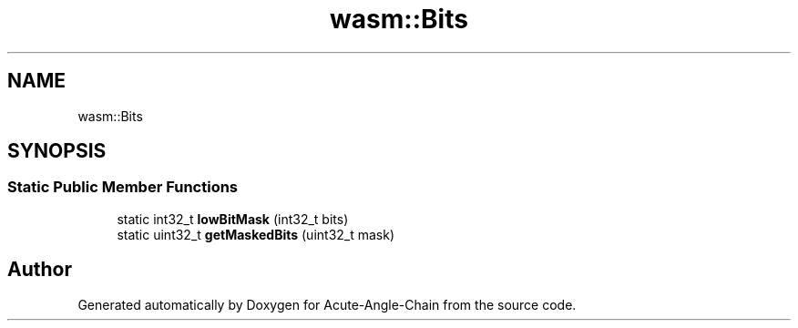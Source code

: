 .TH "wasm::Bits" 3 "Sun Jun 3 2018" "Acute-Angle-Chain" \" -*- nroff -*-
.ad l
.nh
.SH NAME
wasm::Bits
.SH SYNOPSIS
.br
.PP
.SS "Static Public Member Functions"

.in +1c
.ti -1c
.RI "static int32_t \fBlowBitMask\fP (int32_t bits)"
.br
.ti -1c
.RI "static uint32_t \fBgetMaskedBits\fP (uint32_t mask)"
.br
.in -1c

.SH "Author"
.PP 
Generated automatically by Doxygen for Acute-Angle-Chain from the source code\&.
